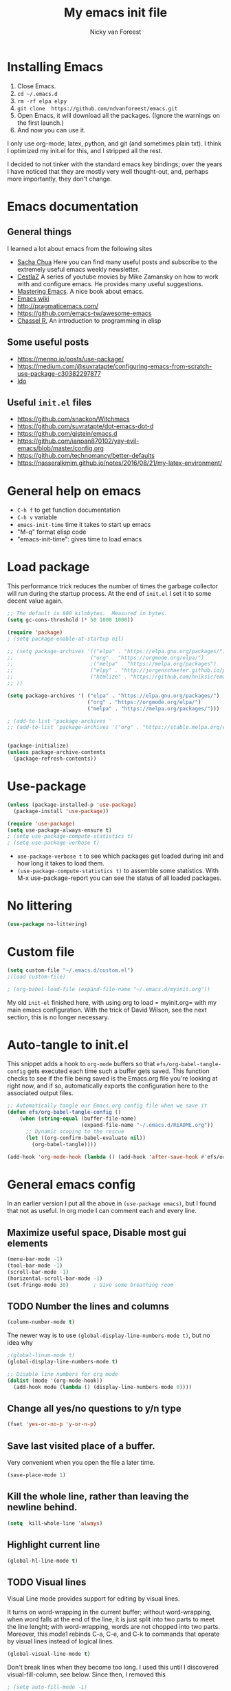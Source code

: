 #+title: My emacs init file
#+author: Nicky van Foreest
#+STARTUP: overview
#+PROPERTY: header-args:emacs-lisp :tangle ./init.el :mkdirp yes



* Installing Emacs

1. Close Emacs.
2. =cd ~/.emacs.d=
2. =rm -rf elpa elpy=
3. =git clone  https://github.com/ndvanforeest/emacs.git=
4. Open Emacs, it will download all the packages. (Ignore the warnings on the first launch.)
5. And now you can use it.

I only use org-mode, latex, python, and git (and sometimes plain txt). I
think I optimized my init.el for this, and I stripped all the rest.

I decided to not tinker with the standard emacs key bindings; over the
years I have noticed that they are mostly very well thought-out, and,
perhaps more importantly, they don't change.

* Emacs documentation


** General things

I learned a lot about emacs from the following sites

- [[https://sachachua.com/blog/emacs/][Sacha Chua]] Here you can find
  many useful posts and subscribe to the extremely useful emacs weekly
  newsletter.
- [[https://cestlaz.github.io/stories/emacs/][CestlaZ]] A series of   youtube movies by Mike Zamansky on how to work with and configure  emacs. He provides many useful suggestions.
- [[https://www.masteringemacs.org/][Mastering Emacs]]. A  nice  book about emacs.
- [[https://www.emacswiki.org/emacs/EmacsNewbieHelpReference][Emacs  wiki]]
- [[http://pragmaticemacs.com/]]
- [[https://github.com/emacs-tw/awesome-emacs]]
- [[https://www.gnu.org/software/emacs/manual/pdf/eintr.pdf][Chassel  R.]] An introduction to programming in elisp


** Some useful posts

- [[https://menno.io/posts/use-package/]]
- [[https://medium.com/@suvratapte/configuring-emacs-from-scratch-use-package-c30382297877]]
- [[https://www.masteringemacs.org/article/introduction-to-ido-mode][Ido]]

** Useful =init.el= files

- https://github.com/snackon/Witchmacs
- [[https://github.com/suvratapte/dot-emacs-dot-d]]
- [[https://github.com/gjstein/emacs.d]]
- [[https://github.com/ianpan870102/yay-evil-emacs/blob/master/config.org]]
- [[https://github.com/technomancy/better-defaults]]
- [[https://nasseralkmim.github.io/notes/2016/08/21/my-latex-environment/]]



* General help on emacs
- =C-h f= to get function documentation
- =C-h v= variable
- =emacs-init-time= time it takes to start up emacs
- "M-q" format elisp code
- "emacs-init-time": gives time to load emacs


* Load package

This performance trick  reduces the number of times the garbage collector will run during the startup process. At the end of =init.el= I set it to some decent value again.
#+begin_src emacs-lisp
;; The default is 800 kilobytes.  Measured in bytes.
(setq gc-cons-threshold (* 50 1000 1000))
#+end_src

#+begin_src emacs-lisp
(require 'package)
; (setq package-enable-at-startup nil)

;; (setq package-archives '(("elpa" . "https://elpa.gnu.org/packages/")
;;                         ("org" . "https://orgmode.org/elpa/")
;;                         ;("melpa" . "https://melpa.org/packages")
;;                         ("elpy" . "http://jorgenschaefer.github.io/packages/")
;;                         ("htmlize" . "https://github.com/hniksic/emacs-htmlize")
;; ))

(setq package-archives '( ("elpa" . "https://elpa.gnu.org/packages/")
                          ("org" . "https://orgmode.org/elpa/")
                          ("melpa" . "https://melpa.org/packages/")))

; (add-to-list 'package-archives '
;; (add-to-list 'package-archives '("org" . "https://stable.melpa.org/elpa/") t)


(package-initialize)
(unless package-archive-contents
  (package-refresh-contents))
#+end_src


* Use-package


#+begin_src emacs-lisp
(unless (package-installed-p 'use-package)
  (package-install 'use-package))

(require 'use-package)
(setq use-package-always-ensure t)
; (setq use-package-compute-statistics t)
; (setq use-package-verbose t)
#+end_src

- =use-package-verbose t= to  see which packages get loaded during init and how long it takes to load them.
- =(use-package-compute-statistics t)= to assemble some statistics. With M-x use-package-report you can see the status of all loaded packages.


* No littering

#+begin_src emacs-lisp
(use-package no-littering)
#+end_src




* Custom file

#+begin_src emacs-lisp
(setq custom-file "~/.emacs.d/custom.el")
;(load custom-file)

; (org-babel-load-file (expand-file-name "~/.emacs.d/myinit.org"))

#+end_src

My old =init-el= finished here, with using org to load = myinit.org= with my main emacs configuration. With the trick of David Wilson, see the next section, this is no longer necessary.



* Auto-tangle to init.el

This snippet adds a hook to =org-mode= buffers so that =efs/org-babel-tangle-config= gets executed each time such a buffer gets saved.  This function checks to see if the file being saved is the Emacs.org file you're looking at right now, and if so, automatically exports the configuration here to the associated output files.

#+begin_src emacs-lisp
;; Automatically tangle our Emacs.org config file when we save it
(defun efs/org-babel-tangle-config ()
    (when (string-equal (buffer-file-name)
                        (expand-file-name "~/.emacs.d/README.org"))
      ;; Dynamic scoping to the rescue
      (let ((org-confirm-babel-evaluate nil))
        (org-babel-tangle))))

(add-hook 'org-mode-hook (lambda () (add-hook 'after-save-hook #'efs/org-babel-tangle-config)))
#+end_src




* General emacs config

In an earlier version I put all the above in ~(use-package emacs)~, but I found that not as useful. In org mode I can comment each and every line.

** Maximize useful space, Disable most gui elements

#+begin_src emacs-lisp
(menu-bar-mode -1)
(tool-bar-mode -1)
(scroll-bar-mode -1)
(horizontal-scroll-bar-mode -1)
(set-fringe-mode 30)        ; Give some breathing room

#+end_src



** TODO Number the lines and columns

#+begin_src emacs-lisp
(column-number-mode t)
#+end_src

The newer way is to use =(global-display-line-numbers-mode t)=, but no idea why

#+begin_src emacs-lisp
;(global-linum-mode t)
(global-display-line-numbers-mode t)

;; Disable line numbers for org mode
(dolist (mode '(org-mode-hook))
  (add-hook mode (lambda () (display-line-numbers-mode 0))))

#+end_src


** Change all yes/no questions to y/n type
#+begin_src emacs-lisp
(fset 'yes-or-no-p 'y-or-n-p)
#+end_src

** Save last visited place  of a buffer.
Very convenient when you open the file a later  time.
#+begin_src emacs-lisp
(save-place-mode 1)
#+end_src

** Kill the whole line, rather than leaving the newline behind.
#+begin_src emacs-lisp
(setq  kill-whole-line 'always)
#+end_src

** Highlight current line
#+begin_src emacs-lisp
(global-hl-line-mode t)
#+end_src

** TODO Visual lines
Visual Line mode provides support for editing by visual lines.

It turns on word-wrapping in the current buffer; without word-wrapping,  when word falls at the end of the line, it is just split into two parts to meet the line lenght; with word-wrapping,  words  are not chopped into two parts. Moreover, this mode1 rebinds C-a, C-e, and C-k to commands that operate by visual lines instead of logical lines.
#+begin_src emacs-lisp
(global-visual-line-mode t)
#+end_src

Don't break lines when they become too long. I used this until I discovered visual-fill-column, see below. Since then, I removed this
#+begin_src emacs-lisp
; (setq auto-fill-mode -1)
#+end_src


Visual Fill Column is a small Emacs minor mode that mimics the effect of FillColumn in VisualLineMode. Instead of wrapping lines at the window edge, which is the standard behaviour of visual-line-mode, it wraps lines at fill-column. If fill-column is too large for the window, the text is wrapped at the window edge.

#+begin_src emacs-lisp
(defun efs/text-mode-visual-fill ()
  (setq visual-fill-column-width 150
        visual-fill-column-left-text t)
  (visual-fill-column-mode 1))

(use-package visual-fill-column
   :hook (text-mode . efs/text-mode-visual-fill))
#+end_src


** Disable the default startup screen
I don't care to see the welcome anymore, even though it was very useful 22 years ago when I started to use emacs.
#+begin_src emacs-lisp
(setq inhibit-startup-screen t)
#+end_src

** Start without a default buffer
I don't want to start with any file/buffer in particular.
BTW, setting the default directory to ~ does not work the way I want. Don't set the default-directory to "." because that (seems to) lead to a cycle.
#+begin_src emacs-lisp
(setq initial-buffer-choice  nil)
(setq initial-scratch-message nil)
#+end_src

** Flash
Flash if command makes no sense, like pressing C-g even though it has nothing to do.
#+begin_src emacs-lisp
(setq visible-bell t )
;; ring-bell-function 'ignore       ; no sound
#+end_src

** No lock files, no autosave, no backup files
I hate lock files, auto saved files (I have dropbox)
#+begin_src emacs-lisp
(setq create-lockfiles nil)
(setq auto-save-default nil)
(setq make-backup-files nil)
#+end_src


** Kill without asking
Just kill, do not ask for confirmation
#+begin_src emacs-lisp
(setq confirm-kill-processes nil)
#+end_src
** No double space at end of .

I don't want a double space after a .
#+begin_src emacs-lisp
(setq        sentence-end-double-space 'nil)
#+end_src

** Modify window/frame title

Set filename in the title of the window.
#+begin_src emacs-lisp
(setq frame-title-format (list (format "%s %%S: %%j " (system-name))  '(buffer-file-name "%f" (dired-directory dired-directory "%b")))
)
#+end_src

** Resizing

Since I use i3, I don't care (or very little) about screen lay out. i3 manages all, and does a great job. Thus, resizing frames  a per pixel is not something I do.
#+begin_src emacs-lisp
;(setq frame-resize-pixelwise t)
#+end_src

** Enable conservative scrolling

Let's see whether I find this useful. Normally point moves half way the screen while scrolling. With the setting below one line is added at a time, and  point remains at the bottom (or top when scrolling up).
#+BEGIN_SRC emacs-lisp
  (setq scroll-conservatively 100)
#+END_SRC

** Uniquify
Put a dir-name behind a file name when files have the same name. This comes in handy when editing README.org files, for instance.
#+begin_src emacs-lisp
(setq uniquify-buffer-name-style 'post-forward-angle-brackets)
#+end_src
** TODO Indentation

This line uses setq-default rather than the setq that we have seen before; setq-default sets values only in buffers that do not have their own local values for the variable.
#+begin_src emacs-lisp
  (setq-default indent-tabs-mode nil)
#+end_src

#+BEGIN_SRC emacs-lisp
  (setq-default tab-width 4)
  (setq-default standard-indent 4)
  (setq-default electric-indent-inhibit t)
#+END_SRC

What does this do?
#+begin_src emacs-lisp
  (setq backward-delete-char-untabify-method 'nil)
#+end_src

What to do with this: change it so something for python?
  (setq c-basic-offset tab-width)


** TODO Automatic updating of buffers

When exporting an org mode file to LaTeX and pdf, the tex file is modified.
I like to see this (intermediate) tex file automatically updated in emacs.
This is achieved with these settings.

#+begin_src emacs-lisp
(global-auto-revert-mode nil)
#+end_src

Suppress the message that a file has been reverted.
#+begin_src emacs-lisp
(setq auto-revert-verbose nil)
#+end_src

** Clean up at save
I don't want an extra new line at the end, at least not automatically.
#+begin_src emacs-lisp
; (setq require-final-newline t)
(add-hook 'before-save-hook 'whitespace-cleanup)
#+end_src
*
** Middle mouse click pastes at mouse location
#+begin_src emacs-lisp
(setq mouse-yank-at-point t)
#+end_src

** Load newest file
I don't think I need this, so let's comment it out, and see how I fare.
#+begin_src emacs-lisp
; (setq load-prefer-newer t)
#+end_src

** Apropos
A more sophisticated sort of question to ask is, "What are the commands for working with files?"
To ask this question, type C-h a file RET, which displays a list of all command names that contain `file'
#+begin_src emacs-lisp
(setq apropos-do-all t)
#+end_src

** Key bindings

Move to other window, quicker than ~C-x o~.
#+begin_src emacs-lisp
(global-set-key (kbd "M-o") 'other-window)
#+end_src

I use this a lot, for instance  in python mode to autocomplete filenames in ~open("...")~.
#+begin_src emacs-lisp
(global-set-key (kbd "M-/") 'hippie-expand)
#+end_src

Delete rest of the string up to a given character.
#+begin_src emacs-lisp
(global-set-key (kbd "M-z") 'zap-up-to-char)
#+end_src

** Enable prettify symbols mode
#+BEGIN_SRC emacs-lisp
;  (global-prettify-symbols-mode t)
#+END_SRC

* Typing French characters

Allow for French accents
#+begin_src emacs-lisp
(set-language-environment "UTF-8")

(defun accents ()
    (interactive)
    (activate-input-method "latin-1-alt-postfix") )
  ;; (defun current-lang () ;; I don't know whether I need this to be able to type French characters.
  ;;   (interactive)
  ;;   (eval-expression current-language-environment)
  ;;   )

#+end_src

* Kill buffer and its windows
#+begin_src emacs-lisp
(defun bjm/kill-this-buffer ()
  "Kill the current buffer."
  (interactive)
  (kill-buffer (current-buffer)))

(defun kill-buffer-and-its-windows (buffer)
  "Kill BUFFER and delete its windows.  Default is `current-buffer'.
BUFFER may be either a buffer or its name (a string)."
  (interactive (list (read-buffer "Kill buffer: " (current-buffer) 'existing)))
  (setq buffer  (get-buffer buffer))
  (if (buffer-live-p buffer)            ; Kill live buffer only.
      (let ((wins  (get-buffer-window-list buffer nil t))) ; On all frames.
        (when (and (buffer-modified-p buffer)
                   (fboundp '1on1-flash-ding-minibuffer-frame))
          (1on1-flash-ding-minibuffer-frame t)) ; Defined in `oneonone.el'.
        (when (kill-buffer buffer)      ; Only delete windows if buffer killed.
          (dolist (win  wins)           ; (User might keep buffer if modified.)
            (when (window-live-p win)
              ;; Ignore error, in particular,
              ;; "Attempt to delete the sole visible or iconified frame".
              (condition-case nil (delete-window win) (error nil))))))
    (when (interactive-p)
      (error "Cannot kill buffer.  Not a live buffer: `%s'" buffer))))



; (global-set-key (kbd "C-x k") 'bjm/kill-this-buffer)
(global-set-key (kbd "C-x k") 'kill-buffer-and-its-windows)
; (global-set-key (kbd "C-x w") 'delete-frame)
; (substitute-key-definition 'kill-buffer 'kill-buffer-and-its-windows global-map)
#+end_src

* Auto update

#+begin_src emacs-lisp
(use-package auto-package-update
  :custom
  (auto-package-update-interval 7)
  (auto-package-update-prompt-before-update t)
  (auto-package-update-hide-results t)
  :config
  (setq auto-package-update-delete-old-versions t)
  (auto-package-update-maybe)
  (auto-package-update-at-time "09:00"))
#+end_src

* Ediff
   by side differences rather than in two buffers under neath each other.
;; otherwise ediff opens another window
#+begin_src emacs-lisp
(use-package ediff
  :commands ediff
  :config (setq ediff-split-window-function
                'split-window-horizontally
                ediff-window-setup-function
                'ediff-setup-windows-plain ) )
#+end_src
* Smex
A convenient interface to recently and most frequently used commands.
#+begin_src emacs-lisp
(use-package smex
  :bind (("M-x" . smex))
  :config (smex-initialize) )
#+end_src

* The the

Search for occurrences of repetition of words, like "the the", "a a", and so on

#+begin_src emacs-lisp
(defun the-the ()
       "Search forward for for a duplicated word."
       (interactive)
       (message "Searching for for duplicated words ...")
       (push-mark)
       ;; This regexp is not perfect
       ;; but is fairly good over all:
       (if (re-search-forward
            "\\b\\([^@ \n\t]+\\)[ \n\t]+\\1\\b" nil 'move)
           (message "Found duplicated word.")
         (message "End of buffer")))

     ;; Bind 'the-the' to  C-c \
     (global-set-key "\C-c\\" 'the-the)
#+end_src

* Bufler
Replacement for =ibuffer=. See https://github.com/alphapapa/bufler.el

#+begin_src emacs-lisp
(use-package bufler
  :bind (("C-x C-b" . bufler)))
#+end_src

* Which keys

After typing the beginning of a keychord, like C-c, this package opens, after a second or so, the modeline with an overview of all possible keychords that have that particular combination as a start.
I  find this quite useful.

#+begin_src emacs-lisp
(use-package which-key
  :init (which-key-mode)
  :diminish which-key-mode
  :config
  (setq which-key-idle-delay 1))
#+end_src


* Dired

Dired is a built-in file manager for Emacs that does some pretty amazing things!  Here are some key bindings you should try out:

** Key bindings

*** Navigation

*Emacs* / *Evil*
- =n= / =j= - next line
- =p= / =k= - previous line
- =j= / =J= - jump to file in buffer
- =RET= - select file or directory
- =^= - go to parent directory
- =S-RET= / =g O= - Open file in "other" window
- =M-RET= - Show file in other window without focusing (previewing files)
- =g o= (=dired-view-file=) - Open file but in a "preview" mode, close with =q=
- =g= / =g r= Refresh the buffer with =revert-buffer= after changing configuration (and after filesystem changes!)

*** Marking files

- =m= - Marks a file
- =u= - Unmarks a file
- =U= - Unmarks all files in buffer
- =* t= / =t= - Inverts marked files in buffer
- =% m= - Mark files in buffer using regular expression
- =*= - Lots of other auto-marking functions
- =k= / =K= - "Kill" marked items (refresh buffer with =g= / =g r= to get them back)
- Many operations can be done on a single file if there are no active marks!

*** Copying and Renaming files

- =C= - Copy marked files (or if no files are marked, the current file)
- Copying single and multiple files
- =U= - Unmark all files in buffer
- =R= - Rename marked files, renaming multiple is a move!
- =% R= - Rename based on regular expression: =^test= , =old-\&=

*Power command*: =C-x C-q= (=dired-toggle-read-only=) - Makes all file names in the buffer editable directly to rename them!  Press =Z Z= to confirm renaming or =Z Q= to abort.

*** Deleting files

- =D= - Delete marked file
- =d= - Mark file for deletion
- =x= - Execute deletion for marks
- =delete-by-moving-to-trash= - Move to trash instead of deleting permanently

*** Creating and extracting archives

- =Z= - Compress or uncompress a file or folder to (=.tar.gz=)
- =c= - Compress selection to a specific file
- =dired-compress-files-alist= - Bind compression commands to file extension

*** Other common operations

- =T= - Touch (change timestamp)
- =M= - Change file mode
- =O= - Change file owner
- =G= - Change file group
- =S= - Create a symbolic link to this file
- =L= - Load an Emacs Lisp file into Emacs

*** Configuration

#+begin_src emacs-lisp

  (use-package dired
    :ensure nil
    :commands (dired dired-jump)
    :bind (("C-x C-j" . dired-jump))
    :custom ((dired-listing-switches "-agho --group-directories-first")))

  (use-package dired-single
    :after dired )

  (use-package dired-hide-dotfiles
    :hook (dired-mode . dired-hide-dotfiles-mode))

#+end_src



** Kill intermediate buffers

When browsing through the directories, dired keeps open all intermediate buffers.
That used to mess up my buffer list. However, now buffler keeps the buffer list pretty well organized. Perhaps I don't need to kill these buffers anymore.

#+begin_src emacs-lisp
;; (setq delete-by-moving-to-trash t)
;; ; Delete intermediate buffers when navigating through dired.
;; (eval-after-load "dired"
;;  #'(lambda ()
;;      (put 'dired-find-alternate-file 'disabled nil)
;;      (define-key dired-mode-map (kbd "RET") #'dired-find-alternate-file)))
#+end_src

* Snippets

Weird, it seems that my ~.emacs.d/snippets~ directory is not added to the path.
However, I then tried to make a new snippet ~M-x yas-new-snippet~ and when saving, emacs asked me where to save the file and it suggested the ~.emacs.d/snippets/org-mode~ dir. Once I saved the file in that directory, it got found after ~(yas-reload-all)~. I infered from this that I have to save the snippets in directories like ~snippets/org-mode~ or ~snipppets/latex-mode~. And this works indeed.

I don't know why I have to call ~yas-reload-all~, but if I don't my own snippets don't get loaded.

#+begin_src emacs-lisp
(use-package yasnippet
  :defer 2
  :config
  (yas-global-mode 1)
)

#+end_src

I added :hook and :mode to try to defer the loading of yasnippet. But all this gives errors. It only seems to work with :defer.

Load the standard snippets of melpa.
#+begin_src emacs-lisp
(use-package yasnippet-snippets
  :after yasnippet)
#+end_src

I don't want a few of the default snippets to interfere with cdlatex.
#+begin_src shell :results none
cd elpa/yasnippet-snippets-*/snippets/latex-mode
rm frame
rm frac
#+end_src

#+RESULTS:


* ido

=ido= provides auto completion when finding files and opening buffers.
It also hides lots of files I typically don't want to see when searching for/opening files from a directory.

I don't know why, but if I defer the loading of ido, it does not load well later.
Defering also turns out not to be a good idea, because nearly the first thing I do after opening emacs is search for and open a file.
Hence, I seem to need ido directly anyway.

#+begin_src emacs-lisp
(use-package ido
  :demand t
  ; :commands (ido-find-file)
  :config
  (setq ido-everywhere t
    ido-enable-flex-matching t ;; show any name that has the typed characters
    ido-use-virtual-buffers t  ;; list of past visited files
    ido-create-new-buffer 'always  ;; do not ask to create new buffer when C-x b
    confirm-nonexistent-file-or-buffer nil  ;; also do not ask to confirm in case of C-x b
    ido-default-buffer-method 'selected-window
    ido-file-extensions-order '(".tex" ".py")
    completion-ignored-extensions '(".o" ".pdf" "~" ".bin" ".ilg" ".idx" ".ind" ".log"
                                      ".obj" ".map" ".a" ".so" ".pytxcode" ".toc" ".rel" ".out"
                                      ".mod" ".aux" ".out" ".pyg" ".bbl" ".blg")
    ido-ignore-extensions t  ;; ignore files with the above extensions
    ido-ignore-directories '("auto" "_minted*" "__pycache__" ".git") ;; this works with C-x d, but not with C-x C-f
    ido-ignore-files '("auto" "_minted*" "__pycache__") ;; this works with C-x C-f
    )
  (ido-mode t) )
#+end_src

I don't think I'll need ivy or helm for my purposes.

* Theming

#+begin_src emacs-lisp
(use-package modus-themes
  :ensure
  :init
  ;; Add all your customizations prior to loading the themes
  (setq modus-themes-slanted-constructs t
        modus-themes-bold-constructs nil)

  ;; Load the theme files before enabling a theme
  (modus-themes-load-themes)
  :config
  ;; Load the theme of your choice:
  ;(modus-themes-load-operandi) ;; OR
  (modus-themes-load-vivendi)
  :bind ("<f5>" . modus-themes-toggle))
#+end_src

For normal work I use the material theme.

#+begin_src emacs-lisp
;; (use-package material-theme
;;   :demand t)
#+end_src

I prefer somehat smaller fonts.
#+begin_src emacs-lisp
(set-face-attribute 'default nil :height 95) ; 95
#+end_src

* Dimmer

This dimms the buffer(s) that don't have point.

#+begin_src emacs-lisp
(use-package dimmer
  :diminish
  :config (dimmer-mode t)
  (setq dimmer-fraction 0.3)
    (setq dimmer-adjustment-mode :foreground)
    (setq dimmer-use-colorspace :rgb) ; cielab)
)
#+end_src

* Parentheses
#+begin_src emacs-lisp
(show-paren-mode 1)

;(use-package rainbow-delimiters
;  :hook (prog-mode . rainbow-delimiters-mode))
#+end_src

I don't like rainbow colors; I find it harder to read  code.

* Diminish

suppresses minor modes in the modeline. However, I wonder whether this is necessary when I give the :diminish option in use-package.

#+begin_src emacs-lisp
(use-package diminish)
#+end_src


* Ripgrep, fast searching


I replaced =ack= for =rg=. I include the message to see whether it got loaded or not.

#+begin_src emacs-lisp
(use-package rg
  :commands rg
  :config
  (rg-enable-default-bindings)
  )
#+end_src

* Deft
Deft is a very practical note taking package.

#+begin_src emacs-lisp
(use-package deft
  :bind ("C-c d" . deft)
  :config
  (setq deft-extensions '("txt" "tex" "org"))
  (setq deft-directory "~/org/deft")
  (setq deft-auto-save-interval 0))
#+end_src

* Syntax checking
#+begin_src emacs-lisp
(use-package flycheck
  :defer 1
  :diminish
  :config  (global-flycheck-mode)
)
#+end_src

* Spell checking

I don't want on the fly spell checking, so no flyspell for me. (Sometimes I type a word, and then later I remove it. So, why bother getting the spelling correct right away?)

Telling from the modeline, ispell automatically loads aspell, so I commented that part.

#+begin_src emacs-lisp
(use-package ispell
  :commands ispell-buffer
  :config
  ;; (setq ispell-program-name "aspell"
  ;;    ispell-list-command "--list" ;; this is necessary when using aspell instead of ispell
  ;;   )
  (setcar ispell-tex-skip-alists  ;; skip ij in latex environments.
        (append
         (car ispell-tex-skip-alists)
         '(("[^\\]\\$" . "[^\\]\\$")))))
#+end_src

* Python


I tried =eglot=, but I found it unbearably slow.  I also tried LSP, but it does not work the way I like to see. With =company= and =elpy= I have much better performance.


Ensure to run =pip install jedi flake8=.
Some people say the following is also necessary =pip install importmagic autopep8 yapf=, but I skipped them



#+begin_src emacs-lisp
(use-package elpy
  :diminish
  :ensure t
  :defer t
  :init
  (advice-add 'python-mode :before 'elpy-enable))

(use-package blacken
  :diminish
  :after python
  :config
  (setq blacken-skip-string-normalization t
        blacken-line-length 90)
  :hook(python-mode . blacken-mode))
#+end_src

* Autocompletion

# #+begin_src emacs-lisp
# (use-package auto-complete
#   :init
#   (progn
#     (ac-config-default)
#     (global-auto-complete-mode t)
#     ))
# #+end_src

I don't really understand the difference between =auto-complete= and =company=. I have the impression that =company= works better with respect to completion.


Company stands for "complete anything".
#+begin_src emacs-lisp
(use-package company
  :bind (:map company-active-map
              ("C-n" . company-select-next)
              ("C-p" . company-select-previous))
  :config
  (setq company-idle-delay 0.0)
  (global-company-mode t) )

;(use-package company-box
;  :hook (company-mode . company-box-mode))
#+end_src

* Org mode

I commented out =org-structure-template-alist= because I use =yasnippets= rather then =<p TAB= to get a python source code block.

I commented out several header settings for =org-babel= code blocks.
I think I prefer to have these options set per file, not here. I also don't seem to want org-latex-classes as I specify what I want in the files themselves.

#+begin_src emacs-lisp
(use-package org
  :pin org   ; download from org
  :mode ("\\.org\\'" . org-mode)
  :config
  (require 'ox-latex)
  (org-babel-do-load-languages
   'org-babel-load-languages
   '((shell . t)
     (python . t)
     (emacs-lisp . t)))
  ;; (add-to-list 'org-structure-template-alist
  ;;              '("p" . "src python ")
  ;;              )
  (setq org-confirm-babel-evaluate nil
        org-latex-listings 'minted
        org-latex-packages-alist '(("" "minted"))
        org-latex-with-hyperref nil
        org-latex-pdf-process
        '("pdflatex -shell-escape -interaction nonstopmode -output-directory %o %f"
          "pdflatex -shell-escape -interaction nonstopmode -output-directory %o %f")
        org-src-preserve-indentation t
        org-src-fontify-natively t ; does this work?
        org-list-allow-alphabetical t)
   (setq org-cycle-emulate-tab 'white)
   :hook ((org-mode . turn-on-org-cdlatex)
          (org-mode . org-indent-mode)))
#+end_src


Often I use the (very handy) LaTeX =subfiles=package. The next allows to export (=C-c C-e l l=) to a =\documentclass{subfile}=.
I want to be able to export to a subfiles package.

#+begin_src emacs-lisp
;; (require 'ox-latex)
;; (with-eval-after-load 'ox-latex
;;    (add-to-list 'org-latex-classes
;;    '("subfiles"
;;    "\\documentclass{subfiles}
;;    [NO-DEFAULT-PACKAGES]
;;    [NO-PACKAGES]"
;;    ("\\section{%s}" . "\\section*{%s}")
;;    ("\\subsection{%s}" . "\\subsection*{%s}")
;;    ("\\subsubsection{%s}" . "\\subsubsection*{%s}")
;;    ("\\paragraph{%s}" . "\\paragraph*{%s}"))))
#+end_src

**  Nice bullets
#+begin_src emacs-lisp
(use-package org-bullets
  :custom
  (org-bullets-bullet-list '("◉" "☯" "○" "☯" "✸" "☯" "✿" "☯" "✜" "☯" "◆" "☯" "▶"))
  (org-ellipsis "⤵")
  :hook (org-mode . org-bullets-mode))
#+end_src

** ob async

ob-async enables asynchronous execution of org-babel src blocks.

#+begin_src emacs-lisp
(use-package ob-async
  :after org-mode)
#+end_src

** htmlize

Code highlighting required for  =nikola=, =reveal.js=, and perhaps more.

#+begin_src emacs-lisp
(use-package htmlize
  :after org-mode)
#+end_src

* Latex

** Paragraph outlining

This function splits a paragraph with one sentence per line.  I find this layout much more convenient than  fixed width paragraphs.

#+begin_src emacs-lisp
  (defun ales/fill-paragraph (&optional P)	;
    "When called with prefix argument call `fill-paragraph'. Otherwise split the current paragraph into one sentence per line."
    (interactive "P")
    (if (not P)
        (save-excursion
          (let ((fill-column 12345678)) ;; relies on dynamic binding
            (fill-paragraph) ;; this will not work correctly if the paragraph is
            ;; longer than 12345678 characters (in which case the
            ;; file must be at least 12MB long. This is unlikely.)
            (let ((end (save-excursion
                         (forward-paragraph 1)
                         (backward-sentence)
                         (point-marker))))  ;; remember where to stop
              (beginning-of-line)
              (while (progn (forward-sentence)
                            (<= (point) (marker-position end)))
                (just-one-space) ;; leaves only one space, point is after it
                (delete-char -1) ;; delete the space
                (newline)        ;; and insert a newline
                (LaTeX-indent-line) ;; I only use this in combination with latex, so this makes sense
                ))))
      ;; otherwise do ordinary fill paragraph
      (fill-paragraph P))
    )
#+end_src

** Search and replace in latex environment
    Usual regular expressions can be used, e.g. searching for \<i\> instead of just i avoids changing \sin to \sxn.

#+begin_src emacs-lisp
(defun latex-replace-in-math ()
  "Call `query-replace-regexp' with `isearch-filter-predicate' set to filter out matches outside LaTeX math environments."
  (interactive)
  (let ((isearch-filter`-predicate
     (lambda (BEG END)
       (save-excursion (save-match-data (goto-char BEG) (texmathp)))))
    (case-fold-search nil))
    (call-interactively 'query-replace-regexp)))
#+end_src

** Auctex

Some people load ~tex-site~, rather than ~latex~. I found the following explanation on the web:

---
I believe tex-site is right in your case since you use the git version of AUCTeX, which doesn't include this line:

;;;###autoload (require 'tex-site)

ELPA users shouldn't use tex-site since the file gets required during package initialization.
---

Since I use ELPA, I stick to ~use-package latex~.
I had a problem with updating auctex; I have no idea why. Then I removed melpa from the package list, and then things worked again.

#+begin_src emacs-lisp
(use-package latex ; tex-site ;; If I don't use latex here, the add-to-list below does not work
  :ensure auctex
  :mode ("\\.tex\\'" . latex-mode)
  :bind (("M-q" . ales/fill-paragraph))  ;; start every sentence on a new line
  :config
  ;; (setq-default TeX-master nil ); by each new fie AUCTEX will ask for a master fie.
  (setq-default auto-fill-function nil) ;;
  (setq reftex-plug-into-AUCTeX t )
  (setq TeX-auto-save t
        TeX-parse-self t
        TeX-save-query nil  ;dont ask to save if you want to compile with C-c C-c
        LaTeX-command-style '(("" "%(PDF)%(latex) -shell-escape %S%(PDFout)"))
        TeX-file-extensions '("tex" "sty")
        TeX-ispell-extend-skip-list t
        ; LaTeX-electric-left-right-brace t ; handled by cdlatex, see below
        reftex-isearch-minor-mode t ; search whole document, not just the current file
        )
  (add-hook 'LaTeX-mode-hook
            (lambda ()
          (turn-on-reftex)
          (turn-on-cdlatex)
              ; (prettify-symbols-mode) ; handled globally
              ; (visual-line-mode) ; Since I load this globally, it is not necessary I think.
              ; (LaTeX-math-mode) ; enable math-mode right away in  math environment; `a expands right away to \alpha
              (reftex-isearch-minor-mode)
              (LaTeX-add-environments
               '("corollary" LaTeX-env-label)
               '("lemma" LaTeX-env-label)
               '("proposition" LaTeX-env-label)
               '("theorem" LaTeX-env-label)
               '("exercise" LaTeX-env-label)
               '("extra" LaTeX-env-label)
               '("example" LaTeX-env-label)
               '("remark" LaTeX-env-label)
                  )
              )
            )
  (add-hook 'LaTeX-mode-hook
          '(lambda ()
             (setq ispell-tex-skip-alists
                   (list
                    (append
                     (car ispell-tex-skip-alists)
                     '(("[^\\]\\$" . "[^\\]\\$")))
                    (cadr ispell-tex-skip-alists))) ))


  (add-to-list 'LaTeX-verbatim-environments "exercise" "solution")
  ;; (add-to-list 'LaTeX-indent-environment-list
  ;;           '("exercise" current-indentation)
  ;;              '("solution" current-indentation)
  ;;           )
  )
#+end_src

questions:
- Why to add exercise and solution to a list?

** TODO CD latex

This gets automatically loaded via the latex hook above.
Perhaps the thing below is necessary to download it in case I update the packages, by deleting ~elpa/~.
So, try to delete the cdlatex package, and see what happens with the lines below commented out.
#+begin_src emacs-lisp
(use-package cdlatex
    :after latex)
#+end_src

Type ~C-c ?~ to get help.
Eg. in a math enviroment type ~fr TAB~ to get a ~\frac~, and ~lr(~ to get a pair of left-right braces. Etc.

** Auctex
#+begin_src emacs-lisp
;(use-package auctex
;  :after latex)
#+end_src


** Reftex

#+begin_src emacs-lisp
(use-package reftex
  ; :defer t
  :after latex
  :config
  (setq reftex-enable-partial-scans t
        reftex-save-parse-info t
        reftex-use-multiple-selection-buffers t
        reftex-plug-into-AUCTeX t
        reftex-cite-prompt-optional-args t; Prompt for empty optional arguments in cite
        )
  (setq reftex-keep-temporary-buffers nil);; added 20210114
  (setq reftex-trust-label-prefix '("fig:" "eq:")) ;; added 20210114
  (setq reftex-label-alist
        '( ("corollary" ?c "cor:" "~\\ref{%s}" nil   ("corollary" "co.") -3)
          ("exercise" ?x "ex:" "~\\ref{%s}" nil   ("exercise" "ex.") -4)
          ("lemma" ?l "lem:" "~\\ref{%s}" nil   ("lemma" "le.") -5)
          ("proposition" ?p "prop:" "~\\ref{%s}" nil   ("proposition" "pr.") -6)
          ("theorem" ?h "thr:" "~\\ref{%s}" nil   ("theorem" "th.") -7)
          ("example" ?p "exa:" "~\\ref{%s}" nil   ("example" "exa.") -8)
          ("remark" ?r "rem:" "~\\ref{%s}" nil   ("remark" "rem.") -9)
          ("definition" ?d "def:" "~\\ref{%s}" nil   ("definition" "def.") -10)
          )
        )
  (setq reftex-external-file-finders
        '(("tex" . "kpsewhich -format=.tex %f")
          ("bib" . "kpsewhich -format=.bbl %f")
          )
        )
  )


#+end_src


* Reveal.js

Nice to have played with it, but I never use it.
#+begin_src emacs-lisp
;; (use-package ox-reveal
;;   :after org-mode
;;   :config
;;     (require 'ox-reveal)
;;     (setq org-reveal-root "http://cdn.jsdelivr.net/reveal.js/3.0.0/")
;;     (setq org-reveal-mathjax t)
;; )
#+end_src

* Jupyter and ipython
I don't use jupyter or ipyton, but org babel.

#+begin_src emacs-lisp
; (use-package jupyter)
; (use-package ob-ipython)
#+end_src

* csv
#+begin_src emacs-lisp
;; (use-package csv-mode
;;   :disabled
;;   :mode ("\\.[Cc][Ss][Vv]\\'" . csv-mode)
;;   :config (setq csv-separators '("," ";" "|" " ")))
#+end_src

* magit

I don't seem to use this.

#+begin_src emacs-lisp
;; (use-package magit
;;   :disabled
;;   :bind (("C-x g" . magit-status))
;;   )
#+end_src

* Atomic chrome
Type emails and boxes within emacs. I never use it though.

https://github.com/imjonathan/atomic-chrome

#+begin_src emacs-lisp
;; (use-package atomic-chrome
;;   :disabled
;;   :commands atomic-chrome-start-server
;;   :config
;;   (atomic-chrome-start-server)
;;   (setq atomic-chrome-buffer-open-style 'frame)
;;   )
#+end_src

Kill frame with =kill-frame= with keychord =C-x 5 0=.

Set a shortcut like =M-e= in chromium by typing =chrome://extensions/shortcuts= in the chrome search bar (on top), and then type =M-e=.


* Final things

Bring the garbage collection back down; at the top of this file we set it to high value to reduce emacs startup time.

#+begin_src emacs-lisp
;; Make gc pauses faster by decreasing the threshold.
(setq gc-cons-threshold (* 2 1000 1000))
#+end_src
